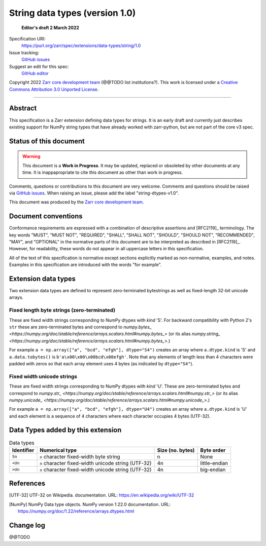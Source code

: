 ===================================
 String data types (version 1.0)
===================================

  **Editor's draft 2 March 2022**

Specification URI:
    https://purl.org/zarr/spec/extensions/data-types/string/1.0
Issue tracking:
    `GitHub issues <https://github.com/zarr-developers/zarr-specs/labels/data-type>`_
Suggest an edit for this spec:
    `GitHub editor <https://github.com/zarr-developers/zarr-specs/blob/main/docs/extensions/data-types/string/v1.0.rst>`_

Copyright 2022 `Zarr core development
team <https://github.com/orgs/zarr-developers/teams/core-devs>`_ (@@TODO
list institutions?). This work is licensed under a `Creative Commons
Attribution 3.0 Unported
License <https://creativecommons.org/licenses/by/3.0/>`_.

----


Abstract
========

This specification is a Zarr extension defining data types
for strings. It is an early draft and currently just describes existing support
for NumPy string types that have already worked with zarr-python, but are not
part of the core v3 spec.


Status of this document
=======================

.. warning::
  This document is a **Work in Progress**. It may be updated, replaced
  or obsoleted by other documents at any time. It is inappapropriate to
  cite this document as other than work in progress.

Comments, questions or contributions to this document are very
welcome. Comments and questions should be raised via `GitHub issues
<https://github.com/zarr-developers/zarr-specs/labels/data-type>`_. When
raising an issue, please add the label "string-dtypes-v1.0".

This document was produced by the `Zarr core development team
<https://github.com/orgs/zarr-developers/teams/core-devs>`_.


Document conventions
====================

Conformance requirements are expressed with a combination of
descriptive assertions and [RFC2119]_ terminology. The key words
"MUST", "MUST NOT", "REQUIRED", "SHALL", "SHALL NOT", "SHOULD",
"SHOULD NOT", "RECOMMENDED", "MAY", and "OPTIONAL" in the normative
parts of this document are to be interpreted as described in
[RFC2119]_. However, for readability, these words do not appear in all
uppercase letters in this specification.

All of the text of this specification is normative except sections
explicitly marked as non-normative, examples, and notes. Examples in
this specification are introduced with the words "for example".


Extension data types
====================

Two extension data types are defined to represent zero-terminated bytestrings as
well as fixed-length 32-bit unicode arrays.

Fixed length byte strings (zero-terminated)
-------------------------------------------

These are fixed width strings corresponding to NumPy dtypes with `kind` 'S'.
For backward compatibility with Python 2's ``str`` these are zero-terminated
bytes and correspond to
`numpy.bytes_ <https://numpy.org/doc/stable/reference/arrays.scalars.html#numpy.bytes_>`
(or its alias
`numpy.string_ <https://numpy.org/doc/stable/reference/arrays.scalars.html#numpy.bytes_>`.)

For example ``a = np.array(["a", "bcd", "efgh"], dtype="S4")`` creates an array where ``a.dtype.kind`` is 'S' and ``a.data.tobytes()`` is ``b'a\x00\x00\x00bcd\x00efgh'``. Note that any elements of length less than 4 characters were padded with zeros so that each array element uses 4 bytes (as
indicated by ``dtype="S4"``).


Fixed width unicode strings
---------------------------

These are fixed width strings corresponding to NumPy dtypes with `kind` 'U'.
These are zero-terminated bytes and correspond to
`numpy.str_ <https://numpy.org/doc/stable/reference/arrays.scalars.html#numpy.str_>`
(or its alias
`numpy.unicode_ <https://numpy.org/doc/stable/reference/arrays.scalars.html#numpy.unicode_>`.)

For example ``a = np.array(["a", "bcd", "efgh"], dtype="U4")`` creates an array where ``a.dtype.kind`` is 'U' and each element is a sequence of 4 characters where each character occupies 4 bytes (UTF-32).


Data Types added by this extension
==================================

.. list-table:: Data types
   :header-rows: 1

   * - Identifier
     - Numerical type
     - Size (no. bytes)
     - Byte order
   * - ``Sn``
     - ``n`` character fixed-width byte string
     - n
     - None
   * - ``<Un``
     - ``n`` character fixed-width unicode string (UTF-32)
     - 4n
     - little-endian
   * - ``>Un``
     - ``n`` character fixed-width unicode string (UTF-32)
     - 4n
     - big-endian


References
==========

.. [UTF-32] UTF-32 on Wikipedia.
   documentation. URL:
   https://en.wikipedia.org/wiki/UTF-32

.. [NumPy] NumPy Data type objects. NumPy version 1.22.0
   documentation. URL:
   https://numpy.org/doc/1.22/reference/arrays.dtypes.html

				    
Change log
==========

@@TODO
